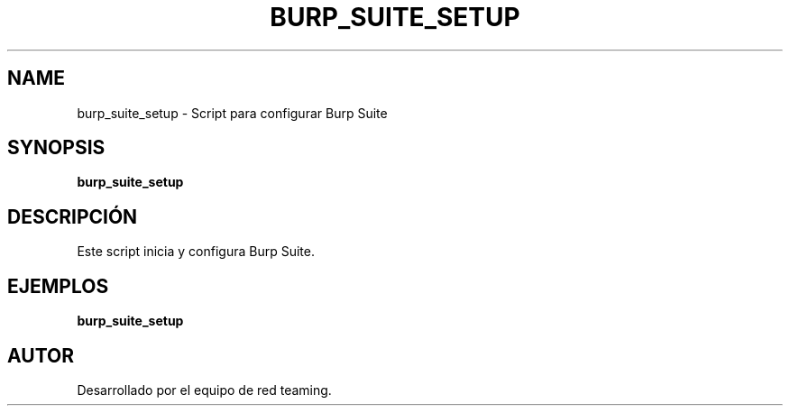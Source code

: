 .TH BURP_SUITE_SETUP 1 "July 2024" "Version 1.0" "User Commands"
.SH NAME
burp_suite_setup \- Script para configurar Burp Suite
.SH SYNOPSIS
.B burp_suite_setup
.SH DESCRIPCIÓN
Este script inicia y configura Burp Suite.

.SH EJEMPLOS
.B
burp_suite_setup

.SH AUTOR
Desarrollado por el equipo de red teaming.
